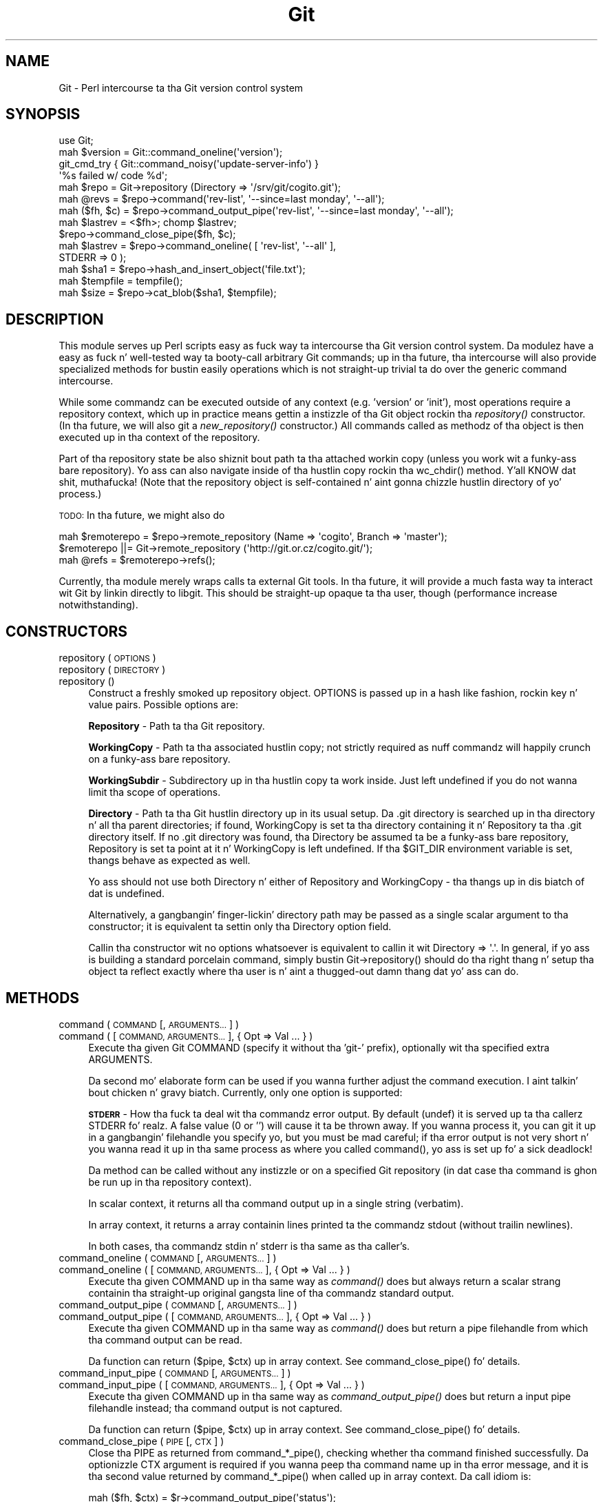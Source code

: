 .\" Automatically generated by Pod::Man 2.27 (Pod::Simple 3.28)
.\"
.\" Standard preamble:
.\" ========================================================================
.de Sp \" Vertical space (when we can't use .PP)
.if t .sp .5v
.if n .sp
..
.de Vb \" Begin verbatim text
.ft CW
.nf
.ne \\$1
..
.de Ve \" End verbatim text
.ft R
.fi
..
.\" Set up some characta translations n' predefined strings.  \*(-- will
.\" give a unbreakable dash, \*(PI'ma give pi, \*(L" will give a left
.\" double quote, n' \*(R" will give a right double quote.  \*(C+ will
.\" give a sickr C++.  Capital omega is used ta do unbreakable dashes and
.\" therefore won't be available.  \*(C` n' \*(C' expand ta `' up in nroff,
.\" not a god damn thang up in troff, fo' use wit C<>.
.tr \(*W-
.ds C+ C\v'-.1v'\h'-1p'\s-2+\h'-1p'+\s0\v'.1v'\h'-1p'
.ie n \{\
.    dz -- \(*W-
.    dz PI pi
.    if (\n(.H=4u)&(1m=24u) .ds -- \(*W\h'-12u'\(*W\h'-12u'-\" diablo 10 pitch
.    if (\n(.H=4u)&(1m=20u) .ds -- \(*W\h'-12u'\(*W\h'-8u'-\"  diablo 12 pitch
.    dz L" ""
.    dz R" ""
.    dz C` ""
.    dz C' ""
'br\}
.el\{\
.    dz -- \|\(em\|
.    dz PI \(*p
.    dz L" ``
.    dz R" ''
.    dz C`
.    dz C'
'br\}
.\"
.\" Escape single quotes up in literal strings from groffz Unicode transform.
.ie \n(.g .ds Aq \(aq
.el       .ds Aq '
.\"
.\" If tha F regista is turned on, we'll generate index entries on stderr for
.\" titlez (.TH), headaz (.SH), subsections (.SS), shit (.Ip), n' index
.\" entries marked wit X<> up in POD.  Of course, you gonna gotta process the
.\" output yo ass up in some meaningful fashion.
.\"
.\" Avoid warnin from groff bout undefined regista 'F'.
.de IX
..
.nr rF 0
.if \n(.g .if rF .nr rF 1
.if (\n(rF:(\n(.g==0)) \{
.    if \nF \{
.        de IX
.        tm Index:\\$1\t\\n%\t"\\$2"
..
.        if !\nF==2 \{
.            nr % 0
.            nr F 2
.        \}
.    \}
.\}
.rr rF
.\"
.\" Accent mark definitions (@(#)ms.acc 1.5 88/02/08 SMI; from UCB 4.2).
.\" Fear. Shiiit, dis aint no joke.  Run. I aint talkin' bout chicken n' gravy biatch.  Save yo ass.  No user-serviceable parts.
.    \" fudge factors fo' nroff n' troff
.if n \{\
.    dz #H 0
.    dz #V .8m
.    dz #F .3m
.    dz #[ \f1
.    dz #] \fP
.\}
.if t \{\
.    dz #H ((1u-(\\\\n(.fu%2u))*.13m)
.    dz #V .6m
.    dz #F 0
.    dz #[ \&
.    dz #] \&
.\}
.    \" simple accents fo' nroff n' troff
.if n \{\
.    dz ' \&
.    dz ` \&
.    dz ^ \&
.    dz , \&
.    dz ~ ~
.    dz /
.\}
.if t \{\
.    dz ' \\k:\h'-(\\n(.wu*8/10-\*(#H)'\'\h"|\\n:u"
.    dz ` \\k:\h'-(\\n(.wu*8/10-\*(#H)'\`\h'|\\n:u'
.    dz ^ \\k:\h'-(\\n(.wu*10/11-\*(#H)'^\h'|\\n:u'
.    dz , \\k:\h'-(\\n(.wu*8/10)',\h'|\\n:u'
.    dz ~ \\k:\h'-(\\n(.wu-\*(#H-.1m)'~\h'|\\n:u'
.    dz / \\k:\h'-(\\n(.wu*8/10-\*(#H)'\z\(sl\h'|\\n:u'
.\}
.    \" troff n' (daisy-wheel) nroff accents
.ds : \\k:\h'-(\\n(.wu*8/10-\*(#H+.1m+\*(#F)'\v'-\*(#V'\z.\h'.2m+\*(#F'.\h'|\\n:u'\v'\*(#V'
.ds 8 \h'\*(#H'\(*b\h'-\*(#H'
.ds o \\k:\h'-(\\n(.wu+\w'\(de'u-\*(#H)/2u'\v'-.3n'\*(#[\z\(de\v'.3n'\h'|\\n:u'\*(#]
.ds d- \h'\*(#H'\(pd\h'-\w'~'u'\v'-.25m'\f2\(hy\fP\v'.25m'\h'-\*(#H'
.ds D- D\\k:\h'-\w'D'u'\v'-.11m'\z\(hy\v'.11m'\h'|\\n:u'
.ds th \*(#[\v'.3m'\s+1I\s-1\v'-.3m'\h'-(\w'I'u*2/3)'\s-1o\s+1\*(#]
.ds Th \*(#[\s+2I\s-2\h'-\w'I'u*3/5'\v'-.3m'o\v'.3m'\*(#]
.ds ae a\h'-(\w'a'u*4/10)'e
.ds Ae A\h'-(\w'A'u*4/10)'E
.    \" erections fo' vroff
.if v .ds ~ \\k:\h'-(\\n(.wu*9/10-\*(#H)'\s-2\u~\d\s+2\h'|\\n:u'
.if v .ds ^ \\k:\h'-(\\n(.wu*10/11-\*(#H)'\v'-.4m'^\v'.4m'\h'|\\n:u'
.    \" fo' low resolution devices (crt n' lpr)
.if \n(.H>23 .if \n(.V>19 \
\{\
.    dz : e
.    dz 8 ss
.    dz o a
.    dz d- d\h'-1'\(ga
.    dz D- D\h'-1'\(hy
.    dz th \o'bp'
.    dz Th \o'LP'
.    dz ae ae
.    dz Ae AE
.\}
.rm #[ #] #H #V #F C
.\" ========================================================================
.\"
.IX Title "Git 3"
.TH Git 3 "2014-05-09" "perl v5.18.4" "User Contributed Perl Documentation"
.\" For nroff, turn off justification. I aint talkin' bout chicken n' gravy biatch.  Always turn off hyphenation; it makes
.\" way too nuff mistakes up in technical documents.
.if n .ad l
.nh
.SH "NAME"
Git \- Perl intercourse ta tha Git version control system
.SH "SYNOPSIS"
.IX Header "SYNOPSIS"
.Vb 1
\&  use Git;
\&
\&  mah $version = Git::command_oneline(\*(Aqversion\*(Aq);
\&
\&  git_cmd_try { Git::command_noisy(\*(Aqupdate\-server\-info\*(Aq) }
\&              \*(Aq%s failed w/ code %d\*(Aq;
\&
\&  mah $repo = Git\->repository (Directory => \*(Aq/srv/git/cogito.git\*(Aq);
\&
\&
\&  mah @revs = $repo\->command(\*(Aqrev\-list\*(Aq, \*(Aq\-\-since=last monday\*(Aq, \*(Aq\-\-all\*(Aq);
\&
\&  mah ($fh, $c) = $repo\->command_output_pipe(\*(Aqrev\-list\*(Aq, \*(Aq\-\-since=last monday\*(Aq, \*(Aq\-\-all\*(Aq);
\&  mah $lastrev = <$fh>; chomp $lastrev;
\&  $repo\->command_close_pipe($fh, $c);
\&
\&  mah $lastrev = $repo\->command_oneline( [ \*(Aqrev\-list\*(Aq, \*(Aq\-\-all\*(Aq ],
\&                                        STDERR => 0 );
\&
\&  mah $sha1 = $repo\->hash_and_insert_object(\*(Aqfile.txt\*(Aq);
\&  mah $tempfile = tempfile();
\&  mah $size = $repo\->cat_blob($sha1, $tempfile);
.Ve
.SH "DESCRIPTION"
.IX Header "DESCRIPTION"
This module serves up Perl scripts easy as fuck  way ta intercourse tha Git version control
system. Da modulez have a easy as fuck  n' well-tested way ta booty-call arbitrary Git
commands; up in tha future, tha intercourse will also provide specialized methods
for bustin easily operations which is not straight-up trivial ta do over
the generic command intercourse.
.PP
While some commandz can be executed outside of any context (e.g. 'version'
or 'init'), most operations require a repository context, which up in practice
means gettin a instizzle of tha Git object rockin tha \fIrepository()\fR constructor.
(In tha future, we will also git a \fInew_repository()\fR constructor.) All commands
called as methodz of tha object is then executed up in tha context of the
repository.
.PP
Part of tha \*(L"repository state\*(R" be also shiznit bout path ta tha attached
workin copy (unless you work wit a funky-ass bare repository). Yo ass can also navigate
inside of tha hustlin copy rockin tha \f(CW\*(C`wc_chdir()\*(C'\fR method. Y'all KNOW dat shit, muthafucka! (Note that
the repository object is self-contained n' aint gonna chizzle hustlin directory
of yo' process.)
.PP
\&\s-1TODO:\s0 In tha future, we might also do
.PP
.Vb 3
\&        mah $remoterepo = $repo\->remote_repository (Name => \*(Aqcogito\*(Aq, Branch => \*(Aqmaster\*(Aq);
\&        $remoterepo ||= Git\->remote_repository (\*(Aqhttp://git.or.cz/cogito.git/\*(Aq);
\&        mah @refs = $remoterepo\->refs();
.Ve
.PP
Currently, tha module merely wraps calls ta external Git tools. In tha future,
it will provide a much fasta way ta interact wit Git by linkin directly
to libgit. This should be straight-up opaque ta tha user, though (performance
increase notwithstanding).
.SH "CONSTRUCTORS"
.IX Header "CONSTRUCTORS"
.IP "repository ( \s-1OPTIONS \s0)" 4
.IX Item "repository ( OPTIONS )"
.PD 0
.IP "repository ( \s-1DIRECTORY \s0)" 4
.IX Item "repository ( DIRECTORY )"
.IP "repository ()" 4
.IX Item "repository ()"
.PD
Construct a freshly smoked up repository object.
\&\f(CW\*(C`OPTIONS\*(C'\fR is passed up in a hash like fashion, rockin key n' value pairs.
Possible options are:
.Sp
\&\fBRepository\fR \- Path ta tha Git repository.
.Sp
\&\fBWorkingCopy\fR \- Path ta tha associated hustlin copy; not strictly required
as nuff commandz will happily crunch on a funky-ass bare repository.
.Sp
\&\fBWorkingSubdir\fR \- Subdirectory up in tha hustlin copy ta work inside.
Just left undefined if you do not wanna limit tha scope of operations.
.Sp
\&\fBDirectory\fR \- Path ta tha Git hustlin directory up in its usual setup.
Da \f(CW\*(C`.git\*(C'\fR directory is searched up in tha directory n' all tha parent
directories; if found, \f(CW\*(C`WorkingCopy\*(C'\fR is set ta tha directory containing
it n' \f(CW\*(C`Repository\*(C'\fR ta tha \f(CW\*(C`.git\*(C'\fR directory itself. If no \f(CW\*(C`.git\*(C'\fR
directory was found, tha \f(CW\*(C`Directory\*(C'\fR be assumed ta be a funky-ass bare repository,
\&\f(CW\*(C`Repository\*(C'\fR is set ta point at it n' \f(CW\*(C`WorkingCopy\*(C'\fR is left undefined.
If tha \f(CW$GIT_DIR\fR environment variable is set, thangs behave as expected
as well.
.Sp
Yo ass should not use both \f(CW\*(C`Directory\*(C'\fR n' either of \f(CW\*(C`Repository\*(C'\fR and
\&\f(CW\*(C`WorkingCopy\*(C'\fR \- tha thangs up in dis biatch of dat is undefined.
.Sp
Alternatively, a gangbangin' finger-lickin' directory path may be passed as a single scalar argument
to tha constructor; it is equivalent ta settin only tha \f(CW\*(C`Directory\*(C'\fR option
field.
.Sp
Callin tha constructor wit no options whatsoever is equivalent to
callin it wit \f(CW\*(C`Directory => \*(Aq.\*(Aq\*(C'\fR. In general, if yo ass is building
a standard porcelain command, simply bustin \f(CW\*(C`Git\->repository()\*(C'\fR should
do tha right thang n' setup tha object ta reflect exactly where tha user
is n' aint a thugged-out damn thang dat yo' ass can do.
.SH "METHODS"
.IX Header "METHODS"
.IP "command ( \s-1COMMAND\s0 [, \s-1ARGUMENTS... \s0] )" 4
.IX Item "command ( COMMAND [, ARGUMENTS... ] )"
.PD 0
.IP "command ( [ \s-1COMMAND, ARGUMENTS... \s0], { Opt => Val ... } )" 4
.IX Item "command ( [ COMMAND, ARGUMENTS... ], { Opt => Val ... } )"
.PD
Execute tha given Git \f(CW\*(C`COMMAND\*(C'\fR (specify it without tha 'git\-'
prefix), optionally wit tha specified extra \f(CW\*(C`ARGUMENTS\*(C'\fR.
.Sp
Da second mo' elaborate form can be used if you wanna further adjust
the command execution. I aint talkin' bout chicken n' gravy biatch. Currently, only one option is supported:
.Sp
\&\fB\s-1STDERR\s0\fR \- How tha fuck ta deal wit tha commandz error output. By default (\f(CW\*(C`undef\*(C'\fR)
it is served up ta tha callerz \f(CW\*(C`STDERR\*(C'\fR fo' realz. A false value (0 or '') will cause
it ta be thrown away. If you wanna process it, you can git it up in a gangbangin' filehandle
you specify yo, but you must be mad careful; if tha error output is not
very short n' you wanna read it up in tha same process as where you called
\&\f(CW\*(C`command()\*(C'\fR, yo ass is set up fo' a sick deadlock!
.Sp
Da method can be called without any instizzle or on a specified Git repository
(in dat case tha command is ghon be run up in tha repository context).
.Sp
In scalar context, it returns all tha command output up in a single string
(verbatim).
.Sp
In array context, it returns a array containin lines printed ta the
commandz stdout (without trailin newlines).
.Sp
In both cases, tha commandz stdin n' stderr is tha same as tha caller's.
.IP "command_oneline ( \s-1COMMAND\s0 [, \s-1ARGUMENTS... \s0] )" 4
.IX Item "command_oneline ( COMMAND [, ARGUMENTS... ] )"
.PD 0
.IP "command_oneline ( [ \s-1COMMAND, ARGUMENTS... \s0], { Opt => Val ... } )" 4
.IX Item "command_oneline ( [ COMMAND, ARGUMENTS... ], { Opt => Val ... } )"
.PD
Execute tha given \f(CW\*(C`COMMAND\*(C'\fR up in tha same way as \fIcommand()\fR
does but always return a scalar strang containin tha straight-up original gangsta line
of tha commandz standard output.
.IP "command_output_pipe ( \s-1COMMAND\s0 [, \s-1ARGUMENTS... \s0] )" 4
.IX Item "command_output_pipe ( COMMAND [, ARGUMENTS... ] )"
.PD 0
.IP "command_output_pipe ( [ \s-1COMMAND, ARGUMENTS... \s0], { Opt => Val ... } )" 4
.IX Item "command_output_pipe ( [ COMMAND, ARGUMENTS... ], { Opt => Val ... } )"
.PD
Execute tha given \f(CW\*(C`COMMAND\*(C'\fR up in tha same way as \fIcommand()\fR
does but return a pipe filehandle from which tha command output can be
read.
.Sp
Da function can return \f(CW\*(C`($pipe, $ctx)\*(C'\fR up in array context.
See \f(CW\*(C`command_close_pipe()\*(C'\fR fo' details.
.IP "command_input_pipe ( \s-1COMMAND\s0 [, \s-1ARGUMENTS... \s0] )" 4
.IX Item "command_input_pipe ( COMMAND [, ARGUMENTS... ] )"
.PD 0
.IP "command_input_pipe ( [ \s-1COMMAND, ARGUMENTS... \s0], { Opt => Val ... } )" 4
.IX Item "command_input_pipe ( [ COMMAND, ARGUMENTS... ], { Opt => Val ... } )"
.PD
Execute tha given \f(CW\*(C`COMMAND\*(C'\fR up in tha same way as \fIcommand_output_pipe()\fR
does but return a input pipe filehandle instead; tha command output
is not captured.
.Sp
Da function can return \f(CW\*(C`($pipe, $ctx)\*(C'\fR up in array context.
See \f(CW\*(C`command_close_pipe()\*(C'\fR fo' details.
.IP "command_close_pipe ( \s-1PIPE\s0 [, \s-1CTX \s0] )" 4
.IX Item "command_close_pipe ( PIPE [, CTX ] )"
Close tha \f(CW\*(C`PIPE\*(C'\fR as returned from \f(CW\*(C`command_*_pipe()\*(C'\fR, checking
whether tha command finished successfully. Da optionizzle \f(CW\*(C`CTX\*(C'\fR argument
is required if you wanna peep tha command name up in tha error message,
and it is tha second value returned by \f(CW\*(C`command_*_pipe()\*(C'\fR when
called up in array context. Da call idiom is:
.Sp
.Vb 3
\&        mah ($fh, $ctx) = $r\->command_output_pipe(\*(Aqstatus\*(Aq);
\&        while (<$fh>) { ... }
\&        $r\->command_close_pipe($fh, $ctx);
.Ve
.Sp
Note dat you should not rely on whatever straight-up is up in \f(CW\*(C`CTX\*(C'\fR;
currently it is simply tha command name but up in future tha context might
have mo' fucked up structure.
.IP "command_bidi_pipe ( \s-1COMMAND\s0 [, \s-1ARGUMENTS... \s0] )" 4
.IX Item "command_bidi_pipe ( COMMAND [, ARGUMENTS... ] )"
Execute tha given \f(CW\*(C`COMMAND\*(C'\fR up in tha same way as \fIcommand_output_pipe()\fR
does but return both a input pipe filehandle n' a output pipe filehandle.
.Sp
Da function will return return \f(CW\*(C`($pid, $pipe_in, $pipe_out, $ctx)\*(C'\fR.
See \f(CW\*(C`command_close_bidi_pipe()\*(C'\fR fo' details.
.IP "command_close_bidi_pipe ( \s-1PID, PIPE_IN, PIPE_OUT\s0 [, \s-1CTX\s0] )" 4
.IX Item "command_close_bidi_pipe ( PID, PIPE_IN, PIPE_OUT [, CTX] )"
Close tha \f(CW\*(C`PIPE_IN\*(C'\fR n' \f(CW\*(C`PIPE_OUT\*(C'\fR as returned from \f(CW\*(C`command_bidi_pipe()\*(C'\fR,
checkin whether tha command finished successfully. Da optionizzle \f(CW\*(C`CTX\*(C'\fR
argument is required if you wanna peep tha command name up in tha error message,
and it is tha fourth value returned by \f(CW\*(C`command_bidi_pipe()\*(C'\fR.  Da call idiom
is:
.Sp
.Vb 4
\&        mah ($pid, $in, $out, $ctx) = $r\->command_bidi_pipe(\*(Aqcat\-file \-\-batch\-check\*(Aq);
\&        print $out "000000000\en";
\&        while (<$in>) { ... }
\&        $r\->command_close_bidi_pipe($pid, $in, $out, $ctx);
.Ve
.Sp
Note dat you should not rely on whatever straight-up is up in \f(CW\*(C`CTX\*(C'\fR;
currently it is simply tha command name but up in future tha context might
have mo' fucked up structure.
.Sp
\&\f(CW\*(C`PIPE_IN\*(C'\fR n' \f(CW\*(C`PIPE_OUT\*(C'\fR may be \f(CW\*(C`undef\*(C'\fR if they done been closed prior to
callin dis function. I aint talkin' bout chicken n' gravy biatch.  This may be useful up in a query-response type of
commandz where calla first writes a query n' lata readz response, eg:
.Sp
.Vb 5
\&        mah ($pid, $in, $out, $ctx) = $r\->command_bidi_pipe(\*(Aqcat\-file \-\-batch\-check\*(Aq);
\&        print $out "000000000\en";
\&        close $out;
\&        while (<$in>) { ... }
\&        $r\->command_close_bidi_pipe($pid, $in, undef, $ctx);
.Ve
.Sp
This idiom may prevent potential dead locks caused by data busted ta tha output
pipe not bein flushed n' thus not reachin tha executed command.
.IP "command_noisy ( \s-1COMMAND\s0 [, \s-1ARGUMENTS... \s0] )" 4
.IX Item "command_noisy ( COMMAND [, ARGUMENTS... ] )"
Execute tha given \f(CW\*(C`COMMAND\*(C'\fR up in tha same way as \fIcommand()\fR do but do not
capture tha command output \- tha standard output aint repimped up n' goes
to tha standard output of tha calla application.
.Sp
While tha method is called \fIcommand_noisy()\fR, you might wanna as well use
it fo' da most thugged-out silent Git commandz which you know aint NEVER gonna pollute your
stdout but you wanna avoid tha overhead of tha pipe setup when callin em.
.Sp
Da function returns only afta tha command has finished hustlin.
.IP "version ()" 4
.IX Item "version ()"
Return tha Git version up in use.
.IP "exec_path ()" 4
.IX Item "exec_path ()"
Return path ta tha Git sub-command executablez (the same as
\&\f(CW\*(C`git \-\-exec\-path\*(C'\fR). Useful mostly only internally.
.IP "html_path ()" 4
.IX Item "html_path ()"
Return path ta tha Git html documentation (the same as
\&\f(CW\*(C`git \-\-html\-path\*(C'\fR). Useful mostly only internally.
.IP "get_tz_offset ( \s-1TIME \s0)" 4
.IX Item "get_tz_offset ( TIME )"
Return tha time unit offset from \s-1GMT\s0 up in tha form +/\-HHMM where \s-1HH\s0 is
the number of minutes from \s-1GMT\s0 n' \s-1MM\s0 is tha number of minutes.  This is
the equivalent of what tha fuck strftime(\*(L"%z\*(R", ...) would provide on a \s-1GNU\s0
platform.
.Sp
If \s-1TIME\s0 aint supplied, tha current local time is used.
.IP "prompt ( \s-1PROMPT , ISPASSWORD  \s0)" 4
.IX Item "prompt ( PROMPT , ISPASSWORD )"
Query user \f(CW\*(C`PROMPT\*(C'\fR n' return answer from user.
.Sp
Honours \s-1GIT_ASKPASS\s0 n' \s-1SSH_ASKPASS\s0 environment variablez fo' querying
the user n' shit. If no *_ASKPASS variable is set or a error occoured,
the terminal is tried as a gangbangin' fallback.
If \f(CW\*(C`ISPASSWORD\*(C'\fR is set n' true, tha terminal disablez echo.
.IP "repo_path ()" 4
.IX Item "repo_path ()"
Return path ta tha git repository. Must be called on a repository instance.
.IP "wc_path ()" 4
.IX Item "wc_path ()"
Return path ta tha hustlin copy. Must be called on a repository instance.
.IP "wc_subdir ()" 4
.IX Item "wc_subdir ()"
Return path ta tha subdirectory inside of a hustlin copy. Must be called
on a repository instance.
.IP "wc_chdir ( \s-1SUBDIR \s0)" 4
.IX Item "wc_chdir ( SUBDIR )"
Change tha hustlin copy subdirectory ta work within. I aint talkin' bout chicken n' gravy biatch. Da \f(CW\*(C`SUBDIR\*(C'\fR is
relatizzle ta tha hustlin copy root directory (not tha current subdirectory).
Must be called on a repository instizzle attached ta a hustlin copy
and tha directory must exist.
.IP "config ( \s-1VARIABLE \s0)" 4
.IX Item "config ( VARIABLE )"
Retrieve tha configuration \f(CW\*(C`VARIABLE\*(C'\fR up in tha same manner as \f(CW\*(C`config\*(C'\fR
does. In scalar context requires tha variable ta be set only one time
(exception is thrown otherwise), up in array context returns allows the
variable ta be set multiple times n' returns all tha joints.
.IP "config_bool ( \s-1VARIABLE \s0)" 4
.IX Item "config_bool ( VARIABLE )"
Retrieve tha bool configuration \f(CW\*(C`VARIABLE\*(C'\fR. Da return value
is usable as a funky-ass boolean up in perl (and \f(CW\*(C`undef\*(C'\fR if it aint defined,
of course).
.IP "config_path ( \s-1VARIABLE \s0)" 4
.IX Item "config_path ( VARIABLE )"
Retrieve tha path configuration \f(CW\*(C`VARIABLE\*(C'\fR. Da return value
is a expanded path or \f(CW\*(C`undef\*(C'\fR if it aint defined.
.IP "config_int ( \s-1VARIABLE \s0)" 4
.IX Item "config_int ( VARIABLE )"
Retrieve tha integer configuration \f(CW\*(C`VARIABLE\*(C'\fR. Da return value
is simple decimal number n' shit.  An optionizzle value suffix of 'k', 'm',
or 'g' up in tha config file will cause tha value ta be multiplied
by 1024, 1048576 (1024^2), or 1073741824 (1024^3) prior ta output.
It would return \f(CW\*(C`undef\*(C'\fR if configuration variable aint defined,
.IP "get_colorbool ( \s-1NAME \s0)" 4
.IX Item "get_colorbool ( NAME )"
Findz if color should be used fo' NAMEd operation from tha configuration,
and returns boolean (true fo' \*(L"use color\*(R", false fo' \*(L"do not use color\*(R").
.IP "get_color ( \s-1SLOT, COLOR \s0)" 4
.IX Item "get_color ( SLOT, COLOR )"
Findz color fo' \s-1SLOT\s0 from tha configuration, while defaultin ta \s-1COLOR,\s0
and returns tha \s-1ANSI\s0 color escape sequence:
.Sp
.Vb 3
\&        print $repo\->get_color("color.interactive.prompt", "underline blue white");
\&        print "some text";
\&        print $repo\->get_color("", "normal");
.Ve
.IP "remote_refs ( \s-1REPOSITORY\s0 [, \s-1GROUPS\s0 [, \s-1REFGLOBS \s0] ] )" 4
.IX Item "remote_refs ( REPOSITORY [, GROUPS [, REFGLOBS ] ] )"
This function returns a hashref of refs stored up in a given remote repository.
Da hash is up in tha format \f(CW\*(C`refname =\e\*(C'\fR hash>. For tags, tha \f(CW\*(C`refname\*(C'\fR entry
gotz nuff tha tag object while a \f(CW\*(C`refname^{}\*(C'\fR entry gives tha tagged objects.
.Sp
\&\f(CW\*(C`REPOSITORY\*(C'\fR has tha same ol' dirty meanin as tha appropriate \f(CW\*(C`git\-ls\-remote\*(C'\fR
argument; either a \s-1URL\s0 or a remote name (if called on a repository instance).
\&\f(CW\*(C`GROUPS\*(C'\fR be a optionizzle arrayref dat can contain 'tags' ta return all the
tags and/or 'heads' ta return all tha heads. \f(CW\*(C`REFGLOB\*(C'\fR be a optionizzle array
of strings containin a gangbangin' finger-lickin' dirty-ass shell-like glob ta further limit tha refs returned in
the hash; tha meanin be again n' again n' again tha same as tha appropriate \f(CW\*(C`git\-ls\-remote\*(C'\fR
argument.
.Sp
This function may or may not be called on a repository instance. In tha former
case, remote names as defined up in tha repository is recognized as repository
specifiers.
.IP "ident ( \s-1TYPE\s0 | \s-1IDENTSTR \s0)" 4
.IX Item "ident ( TYPE | IDENTSTR )"
.PD 0
.IP "ident_thug ( \s-1TYPE\s0 | \s-1IDENTSTR\s0 | \s-1IDENTARRAY \s0)" 4
.IX Item "ident_thug ( TYPE | IDENTSTR | IDENTARRAY )"
.PD
This suite of functions retrieves n' parses ident shiznit, as stored
in tha commit n' tag objects or produced by \f(CW\*(C`var GIT_type_IDENT\*(C'\fR (thus
\&\f(CW\*(C`TYPE\*(C'\fR can be either \fIauthor\fR or \fIcommitter\fR; case is insignificant).
.Sp
Da \f(CW\*(C`ident\*(C'\fR method retrieves tha ident shiznit from \f(CW\*(C`git var\*(C'\fR
and either returns it as a scalar strang or as a array wit tha fieldz parsed.
Alternatively, it can take a prepared ident strang (e.g. from tha commit
object) n' just parse dat shit.
.Sp
\&\f(CW\*(C`ident_person\*(C'\fR returns tha thug part of tha ident \- name n' email;
it can take tha same arguments as \f(CW\*(C`ident\*(C'\fR or tha array returned by \f(CW\*(C`ident\*(C'\fR.
.Sp
Da synopsis is like:
.Sp
.Vb 4
\&        mah ($name, $email, $time_tz) = ident(\*(Aqauthor\*(Aq);
\&        "$name <$email>" eq ident_person(\*(Aqauthor\*(Aq);
\&        "$name <$email>" eq ident_person($name);
\&        $time_tz =~ /^\ed+ [+\-]\ed{4}$/;
.Ve
.IP "hash_object ( \s-1TYPE, FILENAME \s0)" 4
.IX Item "hash_object ( TYPE, FILENAME )"
Compute tha \s-1SHA1\s0 object id of tha given \f(CW\*(C`FILENAME\*(C'\fR thankin bout it is
of tha \f(CW\*(C`TYPE\*(C'\fR object type (\f(CW\*(C`blob\*(C'\fR, \f(CW\*(C`commit\*(C'\fR, \f(CW\*(C`tree\*(C'\fR).
.Sp
Da method can be called without any instizzle or on a specified Git repository,
it make zero difference.
.Sp
Da function returns tha \s-1SHA1\s0 hash.
.IP "hash_and_insert_object ( \s-1FILENAME \s0)" 4
.IX Item "hash_and_insert_object ( FILENAME )"
Compute tha \s-1SHA1\s0 object id of tha given \f(CW\*(C`FILENAME\*(C'\fR n' add tha object ta the
object database.
.Sp
Da function returns tha \s-1SHA1\s0 hash.
.IP "cat_blob ( \s-1SHA1, FILEHANDLE \s0)" 4
.IX Item "cat_blob ( SHA1, FILEHANDLE )"
Prints tha contentz of tha blob identified by \f(CW\*(C`SHA1\*(C'\fR ta \f(CW\*(C`FILEHANDLE\*(C'\fR and
returns tha number of bytes printed.
.IP "credential_read( \s-1FILEHANDLE \s0)" 4
.IX Item "credential_read( FILEHANDLE )"
Readz credential key-value pairs from \f(CW\*(C`FILEHANDLE\*(C'\fR.  Readin stops at \s-1EOF\s0 or
when a empty line is encountered. Y'all KNOW dat shit, muthafucka!  Each line must be of tha form \f(CW\*(C`key=value\*(C'\fR
with a non-empty key.  Function returns hash wit all read joints, n' you can put dat on yo' toast.  Any white
space (other than new-line character) is preserved.
.IP "credential_write( \s-1FILEHANDLE, CREDENTIAL_HASHREF \s0)" 4
.IX Item "credential_write( FILEHANDLE, CREDENTIAL_HASHREF )"
Writes credential key-value pairs from hash referenced by
\&\f(CW\*(C`CREDENTIAL_HASHREF\*(C'\fR ta \f(CW\*(C`FILEHANDLE\*(C'\fR.  Keys n' joints cannot contain
new-lines or \s-1NUL\s0 bytes characters, n' key cannot contain equal signs nor be
empty (if they do Error::Simple is thrown).  Any white space is preserved. Y'all KNOW dat shit, muthafucka!  If
value fo' a key is \f(CW\*(C`undef\*(C'\fR, it is ghon be skipped.
.Sp
If \f(CW\*(Aqurl\*(Aq\fR key exists it is ghon be freestyled first.  (All tha other key-value
pairs is freestyled up in sorted order but you should not depend on that).  Once
all lines is written, a empty line is printed.
.IP "credential( \s-1CREDENTIAL_HASHREF\s0 [, \s-1OPERATION \s0] )" 4
.IX Item "credential( CREDENTIAL_HASHREF [, OPERATION ] )"
.PD 0
.IP "credential( \s-1CREDENTIAL_HASHREF, CODE \s0)" 4
.IX Item "credential( CREDENTIAL_HASHREF, CODE )"
.PD
Executes \f(CW\*(C`git credential\*(C'\fR fo' a given set of credentials n' specified
operation. I aint talkin' bout chicken n' gravy biatch.  In both forms \f(CW\*(C`CREDENTIAL_HASHREF\*(C'\fR need ta be a reference to
a hash which stores credentials.  Under certain conditions tha hash can
change.
.Sp
In tha straight-up original gangsta form, \f(CW\*(C`OPERATION\*(C'\fR can be \f(CW\*(Aqfill\*(Aq\fR, \f(CW\*(Aqapprove\*(Aq\fR or \f(CW\*(Aqreject\*(Aq\fR,
and function will execute correspondin \f(CW\*(C`git credential\*(C'\fR sub-command. Y'all KNOW dat shit, muthafucka!  If
itz omitted \f(CW\*(Aqfill\*(Aq\fR be assumed. Y'all KNOW dat shit, muthafucka!  In case of \f(CW\*(Aqfill\*(Aq\fR tha joints stored in
\&\f(CW\*(C`CREDENTIAL_HASHREF\*(C'\fR is ghon be chizzled ta tha ones returned by tha \f(CW\*(C`git
credential fill\*(C'\fR command. Y'all KNOW dat shit, muthafucka!  Da usual usage would look suttin' like:
.Sp
.Vb 12
\&        mah %cred = (
\&                \*(Aqprotocol\*(Aq => \*(Aqhttps\*(Aq,
\&                \*(Aqhost\*(Aq => \*(Aqexample.com\*(Aq,
\&                \*(Aqusername\*(Aq => \*(Aqbob\*(Aq
\&        );
\&        Git::credential \e%cred;
\&        if (try_to_authenticate($cred{\*(Aqusername\*(Aq}, $cred{\*(Aqpassword\*(Aq})) {
\&                Git::credential \e%cred, \*(Aqapprove\*(Aq;
\&                ... do mo' shiznit ...
\&        } else {
\&                Git::credential \e%cred, \*(Aqreject\*(Aq;
\&        }
.Ve
.Sp
In tha second form, \f(CW\*(C`CODE\*(C'\fR need ta be a reference ta a subroutine.  The
function will execute \f(CW\*(C`git credential fill\*(C'\fR ta fill tha provided credential
hash, then call \f(CW\*(C`CODE\*(C'\fR wit \f(CW\*(C`CREDENTIAL_HASHREF\*(C'\fR as tha sole argument.  If
\&\f(CW\*(C`CODE\*(C'\fRz return value is defined, tha function will execute \f(CW\*(C`git credential
approve\*(C'\fR (if return value yieldz true) or \f(CW\*(C`git credential reject\*(C'\fR (if return
value is false).  If tha return value is undef, not a god damn thang at all is executed;
this is useful, fo' example, if tha credential could neither be verified nor
rejected cuz of a unrelated network error. Shiiit, dis aint no joke.  Da return value is tha same ol' dirty as
what \f(CW\*(C`CODE\*(C'\fR returns.  With dis form, tha usage might look as bigs up:
.Sp
.Vb 11
\&        if (Git::credential {
\&                \*(Aqprotocol\*(Aq => \*(Aqhttps\*(Aq,
\&                \*(Aqhost\*(Aq => \*(Aqexample.com\*(Aq,
\&                \*(Aqusername\*(Aq => \*(Aqbob\*(Aq
\&        }, sub {
\&                mah $cred = shift;
\&                return !!try_to_authenticate($cred\->{\*(Aqusername\*(Aq},
\&                                             $cred\->{\*(Aqpassword\*(Aq});
\&        }) {
\&                ... do mo' shiznit ...
\&        }
.Ve
.IP "temp_acquire ( \s-1NAME \s0)" 4
.IX Item "temp_acquire ( NAME )"
Attempts ta retrieve tha temporary file mapped ta tha strang \f(CW\*(C`NAME\*(C'\fR. If an
associated temp file has not been pimped dis session or was closed, it is
created, cached, n' set fo' autoflush n' binmode.
.Sp
Internally locks tha file mapped ta \f(CW\*(C`NAME\*(C'\fR. This lock must be busted out with
\&\f(CW\*(C`temp_release()\*(C'\fR when tha temp file is no longer needed. Y'all KNOW dat shit, muthafucka! Subsequent attempts
to retrieve temporary filez mapped ta tha same \f(CW\*(C`NAME\*(C'\fR while still locked will
cause a error. Shiiit, dis aint no joke. This lockin mechanizzle serves up a weak guarantee n' is not
threadsafe. Well shiiiit, it do provide some error checkin ta help prevent temp file refs
writin over one another.
.Sp
In general, tha File::Handle returned should not be closed by thugs as
it defeats tha purpose of dis cachin mechanism. If you need ta close tha temp
file handle, then you should use File::Temp or another temp file faculty
directly. If a handle is closed n' then axed again, then a warnin will
issue.
.IP "temp_is_locked ( \s-1NAME \s0)" 4
.IX Item "temp_is_locked ( NAME )"
Returns legit if tha internal lock pimped by a previous \f(CW\*(C`temp_acquire()\*(C'\fR
call wit \f(CW\*(C`NAME\*(C'\fR is still up in effect.
.Sp
When temp_acquire is called on a \f(CW\*(C`NAME\*(C'\fR, it internally locks tha temporary
file mapped ta \f(CW\*(C`NAME\*(C'\fR.  That lock aint gonna be busted out until \f(CW\*(C`temp_release()\*(C'\fR
is called wit either tha original gangsta \f(CW\*(C`NAME\*(C'\fR or tha File::Handle dat was
returned from tha original gangsta call ta temp_acquire.
.Sp
Subsequent attempts ta booty-call \f(CW\*(C`temp_acquire()\*(C'\fR wit tha same \f(CW\*(C`NAME\*(C'\fR will fail
unless there has been a intervenin \f(CW\*(C`temp_release()\*(C'\fR call fo' dat \f(CW\*(C`NAME\*(C'\fR
(or its correspondin File::Handle dat was returned by tha original
\&\f(CW\*(C`temp_acquire()\*(C'\fR call).
.Sp
If legit is returned by \f(CW\*(C`temp_is_locked()\*(C'\fR fo' a \f(CW\*(C`NAME\*(C'\fR, a attempt to
\&\f(CW\*(C`temp_acquire()\*(C'\fR tha same \f(CW\*(C`NAME\*(C'\fR will cause a error unless
\&\f(CW\*(C`temp_release\*(C'\fR is first called on dat \f(CW\*(C`NAME\*(C'\fR (or its corresponding
File::Handle dat was returned by tha original gangsta \f(CW\*(C`temp_acquire()\*(C'\fR call).
.IP "temp_release ( \s-1NAME \s0)" 4
.IX Item "temp_release ( NAME )"
.PD 0
.IP "temp_release ( \s-1FILEHANDLE \s0)" 4
.IX Item "temp_release ( FILEHANDLE )"
.PD
Releases a lock acquired all up in \f(CW\*(C`temp_acquire()\*(C'\fR. Can be called either with
the \f(CW\*(C`NAME\*(C'\fR mappin used when acquirin tha temp file or wit tha \f(CW\*(C`FILEHANDLE\*(C'\fR
referencin a locked temp file.
.Sp
Warns if a attempt is made ta release a gangbangin' file dat aint locked.
.Sp
Da temp file is ghon be truncated before bein busted out. Y'all KNOW dat shit, muthafucka! This can help ta reduce
disk I/O where tha system is smart-ass enough ta detect tha truncation while data
is up in tha output buffers. Beware dat afta tha temp file is busted out and
truncated, any operations on dat file may fail miserably until it is
re-acquired. Y'all KNOW dat shit, muthafucka! All contents is lost between each release n' acquire mapped to
the same string.
.IP "temp_reset ( \s-1FILEHANDLE \s0)" 4
.IX Item "temp_reset ( FILEHANDLE )"
Truncates n' resets tha posizzle of tha \f(CW\*(C`FILEHANDLE\*(C'\fR.
.IP "temp_path ( \s-1NAME \s0)" 4
.IX Item "temp_path ( NAME )"
.PD 0
.IP "temp_path ( \s-1FILEHANDLE \s0)" 4
.IX Item "temp_path ( FILEHANDLE )"
.PD
Returns tha filename associated wit tha given tempfile.
.SH "ERROR HANDLING"
.IX Header "ERROR HANDLING"
All functions is supposed ta throw Perl exceptions up in case of errors.
See tha Error module on how tha fuck ta catch them. Most exceptions is mere
Error::Simple instances.
.PP
But fuck dat shiznit yo, tha word on tha street is dat tha \f(CW\*(C`command()\*(C'\fR, \f(CW\*(C`command_oneline()\*(C'\fR n' \f(CW\*(C`command_noisy()\*(C'\fR
functions suite can throw \f(CW\*(C`Git::Error::Command\*(C'\fR exceptions as well: dem are
thrown when tha external command returns a error code n' contain tha error
code as well as access ta tha captured commandz output. Da exception class
provides tha usual \f(CW\*(C`stringify\*(C'\fR n' \f(CW\*(C`value\*(C'\fR (commandz exit code) methodz and
in addizzle also a \f(CW\*(C`cmd_output\*(C'\fR method dat returns either a array or a
strin wit tha captured command output (dependin on tha original gangsta function
call context; \f(CW\*(C`command_noisy()\*(C'\fR returns \f(CW\*(C`undef\*(C'\fR) n' $<cmdline> which
returns tha command n' its arguments (but without proper quoting).
.PP
Note dat tha \f(CW\*(C`command_*_pipe()\*(C'\fR functions cannot throw dis exception since
it has no clue whether tha command failed or not. Yo ass will only smoke up
at tha time you \f(CW\*(C`close\*(C'\fR tha pipe; if you wanna have dat automated,
use \f(CW\*(C`command_close_pipe()\*(C'\fR, which can throw tha exception.
.IP "git_cmd_try { \s-1CODE \s0} \s-1ERRMSG\s0" 4
.IX Item "git_cmd_try { CODE } ERRMSG"
This magical statement will automatically catch any \f(CW\*(C`Git::Error::Command\*(C'\fR
exceptions thrown by \f(CW\*(C`CODE\*(C'\fR n' make yo' program take a thugged-out dirtnap wit \f(CW\*(C`ERRMSG\*(C'\fR
on its lips; tha message gonna git \f(CW%s\fR substituted fo' tha command line
and \f(CW%d\fR fo' tha exit status. This statement is useful mostly fo' producing
more user-friendly error lyrics.
.Sp
In case of no exception caught tha statement returns \f(CW\*(C`CODE\*(C'\fRz return value.
.Sp
Note dat dis is tha only auto-exported function.
.SH "COPYRIGHT"
.IX Header "COPYRIGHT"
Copyright 2006 by Petr Baudis <pasky@suse.cz>.
.PP
This module is free software; it may be used, copied, modified
and distributed under tha termz of tha \s-1GNU\s0 General Public Licence,
either version 2, or (at yo' option) any lata version.

